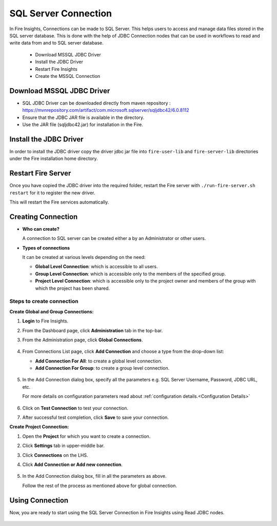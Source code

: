 SQL Server Connection
================

In Fire Insights, Connections can be made to SQL Server. This helps users to access and manage data files stored in the SQL server database. This is done with the help of JDBC Connection nodes that can be used in workflows to read and write data from and to SQL server database.

  * Download MSSQL JDBC Driver
  * Install the JDBC Driver
  * Restart Fire Insights
  * Create the MSSQL Connection

Download MSSQL JDBC Driver
-------------

- SQL JDBC Driver can be downloaded directly from maven repository : https://mvnrepository.com/artifact/com.microsoft.sqlserver/sqljdbc42/6.0.8112
- Ensure that the JDBC JAR file is available in the directory.
- Use the JAR file (sqljdbc42.jar) for installation in the Fire.

Install the JDBC Driver
--------

In order to install the JDBC driver copy the driver jdbc jar file into ``fire-user-lib`` and ``fire-server-lib`` directories under the Fire installation home directory.

Restart Fire Server
------------

Once you have copied the JDBC driver into the required folder, restart the Fire server with ``./run-fire-server.sh restart`` for it to register the new driver.

This will restart the Fire services automatically.

Creating Connection
-------------------

* **Who can create?**

  A connection to SQL server can be created either a by an Administrator or other users.

* **Types of connections**

  It can be created at various levels depending on the need:

  - **Global Level Connection**: which is accessible to all users.
  - **Group Level Connection**: which is accessible only to the members of the specified group.
  - **Project Level Connection**: which is accessible only to the project owner and members of the group with which the project has been shared. 

**Steps to create connection**
+++++
**Create Global and Group Connections:**

#. **Login** to Fire Insights.
#. From the Dashboard page, click **Administration** tab in the top-bar.
#. From the Administration page, click **Global Connections**.
   
   .. figure:: ../../../_assets/connections/admin-page.png
        :alt: SQL Server
        :width: 70%

#. From Connections List page, click **Add Connection** and choose a type from the drop-down list:
   
   - **Add Connection For All**: to create a global level connection.
   - **Add Connection For Group**: to create a group level connection.
   
   .. figure:: ../../../_assets/connections/add-connection-page.png
        :alt: SQL Server
        :width: 70%

#. In the Add Connection dialog box, specify all the parameters e.g. SQL Server Username, Password, JDBC URL, etc.

   For more details on configuration parameters read about :ref:`configuration details.<Configuration Details>`

   .. figure:: ../../../_assets/connections/sql_connection.PNG
        :alt: SQL server
        :width: 55%

#. Click on **Test Connection** to test your connection.
#. After successful test completion, click **Save** to save your connection.

**Create Project Connection:**

#. Open the **Project** for which you want to create a connection.
#. Click **Settings** tab in upper-middle bar.
#. Click **Connections** on the LHS.
#. Click **Add Connection or Add new connection**.

   .. figure:: ../../../_assets/connections/add-connection-project.png
        :alt: SQL Server
        :width: 70%

#. In the Add Connection dialog box, fill in all the parameters as above.
   
   Follow the rest of the process as mentioned above for global connection.

Using Connection
--------
Now, you are ready to start using the SQL Server Connection in Fire Insights using Read JDBC nodes.

   .. figure:: ../../../_assets/connections/sql_node.PNG
      :alt: SQL Server
      :width: 70%

